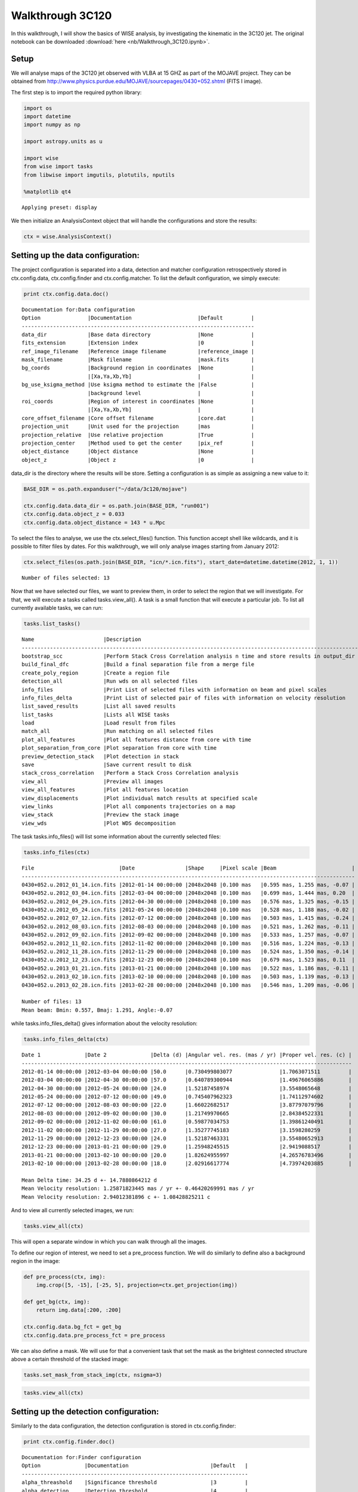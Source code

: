 
Walkthrough 3C120
=================

In this walkthrough, I will show the basics of WISE analysis, by
investigating the kinematic in the 3C120 jet. The original notebook can be downloaded :download:`here <nb/Walkthrough_3C120.ipynb>`.

Setup
-----

We will analyse maps of the 3C120 jet observed with VLBA at 15 GHZ as
part of the MOJAVE project. They can be obtained from
http://www.physics.purdue.edu/MOJAVE/sourcepages/0430+052.shtml (FITS I
image).

The first step is to import the required python library:

.. code-block:: python

    import os
    import datetime
    import numpy as np
    
    import astropy.units as u
    
    import wise
    from wise import tasks
    from libwise import imgutils, plotutils, nputils
    
    %matplotlib qt4

.. parsed-literal::

    Applying preset: display


We then initialize an AnalysisContext object that will handle the
configurations and store the results:

.. code-block:: python

    ctx = wise.AnalysisContext()

Setting up the data configuration:
---------------------------------

The project configuration is separated into a data, detection and matcher configuration 
retrospectively stored in ctx.config.data, ctx.config.finder and ctx.config.matcher. 
To list the default configuration, we simply execute:

.. code-block:: python

    print ctx.config.data.doc()

.. parsed-literal::

    Documentation for:Data configuration
    Option               |Documentation                     |Default         |
    --------------------------------------------------------------------------
    data_dir             |Base data directory               |None            |
    fits_extension       |Extension index                   |0               |
    ref_image_filename   |Reference image filename          |reference_image |
    mask_filename        |Mask filename                     |mask.fits       |
    bg_coords            |Background region in coordinates  |None            |
                         |[Xa,Ya,Xb,Yb]                     |                |
    bg_use_ksigma_method |Use ksigma method to estimate the |False           |
                         |background level                  |                |
    roi_coords           |Region of interest in coordinates |None            |
                         |[Xa,Ya,Xb,Yb]                     |                |
    core_offset_filename |Core offset filename              |core.dat        |
    projection_unit      |Unit used for the projection      |mas             |
    projection_relative  |Use relative projection           |True            |
    projection_center    |Method used to get the center     |pix_ref         |
    object_distance      |Object distance                   |None            |
    object_z             |Object z                          |0               |

data\_dir is the directory where the results will be store. Setting a
configuration is as simple as assigning a new value to it:

.. code-block:: python

    BASE_DIR = os.path.expanduser("~/data/3c120/mojave")
    
    ctx.config.data.data_dir = os.path.join(BASE_DIR, "run001")
    ctx.config.data.object_z = 0.033
    ctx.config.data.object_distance = 143 * u.Mpc

To select the files to analyse, we use the ctx.select\_files() function.
This function accept shell like wildcards, and it is possible to filter
files by dates. For this walkthrough, we will only analyse images
starting from January 2012:

.. code-block:: python

    ctx.select_files(os.path.join(BASE_DIR, "icn/*.icn.fits"), start_date=datetime.datetime(2012, 1, 1))

.. parsed-literal::

    Number of files selected: 13

Now that we have selected our files, we want to preview them, in order
to select the region that we will investigate. For that, we will execute
a tasks called tasks.view\_all(). A task is a small function that
will execute a particular job. To list all currently available tasks,
we can run:

.. code-block:: python

    tasks.list_tasks()

.. parsed-literal::

    Name                      |Description                                                                     |
    ------------------------------------------------------------------------------------------------------------
    bootstrap_scc             |Perform Stack Cross Correlation analysis n time and store results in output_dir |
    build_final_dfc           |Build a final separation file from a merge file                                 |
    create_poly_region        |Create a region file                                                            |
    detection_all             |Run wds on all selected files                                                   |
    info_files                |Print List of selected files with information on beam and pixel scales          |
    info_files_delta          |Print List of selected pair of files with information on velocity resolution    |
    list_saved_results        |List all saved results                                                          |
    list_tasks                |Lists all WISE tasks                                                            |
    load                      |Load result from files                                                          |
    match_all                 |Run matching on all selected files                                              |
    plot_all_features         |Plot all features distance from core with time                                  |
    plot_separation_from_core |Plot separation from core with time                                             |
    preview_detection_stack   |Plot detection in stack                                                         |
    save                      |Save current result to disk                                                     |
    stack_cross_correlation   |Perform a Stack Cross Correlation analysis                                      |
    view_all                  |Preview all images                                                              |
    view_all_features         |Plot all features location                                                      |
    view_displacements        |Plot individual match results at specified scale                                |
    view_links                |Plot all components trajectories on a map                                       |
    view_stack                |Preview the stack image                                                         |
    view_wds                  |Plot WDS decomposition                                                          |
    


The task tasks.info\_files() will list some information about the
currently selected files:

.. code-block:: python

    tasks.info_files(ctx)

.. parsed-literal::

    File                           |Date                |Shape     |Pixel scale |Beam                        |
    ----------------------------------------------------------------------------------------------------------
    0430+052.u.2012_01_14.icn.fits |2012-01-14 00:00:00 |2048x2048 |0.100 mas   |0.595 mas, 1.255 mas, -0.07 |
    0430+052.u.2012_03_04.icn.fits |2012-03-04 00:00:00 |2048x2048 |0.100 mas   |0.699 mas, 1.444 mas, 0.20  |
    0430+052.u.2012_04_29.icn.fits |2012-04-30 00:00:00 |2048x2048 |0.100 mas   |0.576 mas, 1.325 mas, -0.15 |
    0430+052.u.2012_05_24.icn.fits |2012-05-24 00:00:00 |2048x2048 |0.100 mas   |0.528 mas, 1.188 mas, -0.02 |
    0430+052.u.2012_07_12.icn.fits |2012-07-12 00:00:00 |2048x2048 |0.100 mas   |0.503 mas, 1.415 mas, -0.24 |
    0430+052.u.2012_08_03.icn.fits |2012-08-03 00:00:00 |2048x2048 |0.100 mas   |0.521 mas, 1.262 mas, -0.11 |
    0430+052.u.2012_09_02.icn.fits |2012-09-02 00:00:00 |2048x2048 |0.100 mas   |0.533 mas, 1.257 mas, -0.07 |
    0430+052.u.2012_11_02.icn.fits |2012-11-02 00:00:00 |2048x2048 |0.100 mas   |0.516 mas, 1.224 mas, -0.13 |
    0430+052.u.2012_11_28.icn.fits |2012-11-29 00:00:00 |2048x2048 |0.100 mas   |0.524 mas, 1.350 mas, -0.14 |
    0430+052.u.2012_12_23.icn.fits |2012-12-23 00:00:00 |2048x2048 |0.100 mas   |0.679 mas, 1.523 mas, 0.11  |
    0430+052.u.2013_01_21.icn.fits |2013-01-21 00:00:00 |2048x2048 |0.100 mas   |0.522 mas, 1.186 mas, -0.11 |
    0430+052.u.2013_02_10.icn.fits |2013-02-10 00:00:00 |2048x2048 |0.100 mas   |0.503 mas, 1.139 mas, -0.13 |
    0430+052.u.2013_02_28.icn.fits |2013-02-28 00:00:00 |2048x2048 |0.100 mas   |0.546 mas, 1.209 mas, -0.06 |
    
    Number of files: 13
    Mean beam: Bmin: 0.557, Bmaj: 1.291, Angle:-0.07


while tasks.info\_files\_delta() gives information about the
velocity resolution:

.. code-block:: python

    tasks.info_files_delta(ctx)

.. parsed-literal::

    Date 1              |Date 2              |Delta (d) |Angular vel. res. (mas / yr) |Proper vel. res. (c) |
    ---------------------------------------------------------------------------------------------------------
    2012-01-14 00:00:00 |2012-03-04 00:00:00 |50.0      |0.730499803077               |1.7063071511         |
    2012-03-04 00:00:00 |2012-04-30 00:00:00 |57.0      |0.640789300944               |1.49676065886        |
    2012-04-30 00:00:00 |2012-05-24 00:00:00 |24.0      |1.52187458974                |3.5548065648         |
    2012-05-24 00:00:00 |2012-07-12 00:00:00 |49.0      |0.745407962323               |1.74112974602        |
    2012-07-12 00:00:00 |2012-08-03 00:00:00 |22.0      |1.66022682517                |3.87797079796        |
    2012-08-03 00:00:00 |2012-09-02 00:00:00 |30.0      |1.21749970665                |2.84384522331        |
    2012-09-02 00:00:00 |2012-11-02 00:00:00 |61.0      |0.59877034753                |1.39861240491        |
    2012-11-02 00:00:00 |2012-11-29 00:00:00 |27.0      |1.35277745183                |3.1598280259         |
    2012-11-29 00:00:00 |2012-12-23 00:00:00 |24.0      |1.52187463331                |3.55480652913        |
    2012-12-23 00:00:00 |2013-01-21 00:00:00 |29.0      |1.25948245515                |2.9419088517         |
    2013-01-21 00:00:00 |2013-02-10 00:00:00 |20.0      |1.82624955997                |4.26576783496        |
    2013-02-10 00:00:00 |2013-02-28 00:00:00 |18.0      |2.02916617774                |4.73974203885        |
    
    Mean Delta time: 34.25 d +- 14.7880864212 d
    Mean Velocity resolution: 1.25871823445 mas / yr +- 0.46420269991 mas / yr
    Mean Velocity resolution: 2.94012381896 c +- 1.08428825211 c


And to view all currently selected images, we run:

.. code-block:: python

    tasks.view_all(ctx)

This will open a separate window in which you can walk through all the
images.

.. image:: imgs/3c120/view_all.png 
   :width: 400px

To define our region of interest, we need to set a pre\_process
function. We will do similarly to define also a background region in the
image:

.. code-block:: python

    def pre_process(ctx, img):
        img.crop([5, -15], [-25, 5], projection=ctx.get_projection(img))
    
    def get_bg(ctx, img):
        return img.data[:200, :200]
    
    ctx.config.data.bg_fct = get_bg
    ctx.config.data.pre_process_fct = pre_process

We can also define a mask. We will use for that a convenient task that
set the mask as the brightest connected structure above a certain
threshold of the stacked image:

.. code-block:: python

    tasks.set_mask_from_stack_img(ctx, nsigma=3)

.. code-block:: python

    tasks.view_all(ctx)

.. image:: imgs/3c120/view_all_crop_mask2.png
   :width: 500px

Setting up the detection configuration:
--------------------------------------

Similarly to the data configuration, the detection configuration is
stored in ctx.config.finder:

.. code-block:: python

    print ctx.config.finder.doc()

.. parsed-literal::

    Documentation for:Finder configuration
    Option              |Documentation                          |Default   |
    ------------------------------------------------------------------------
    alpha_threashold    |Significance threshold                 |3         |
    alpha_detection     |Detection threshold                    |4         |
    min_scale           |Minimum Wavelet scale                  |1         |
    max_scale           |Maximum Wavelet scale                  |4         |
    use_iwd             |Use Intermediate Wavelet Decomposition |False     |
    exclude_border_dist |Number of pixel from border to exclude |1         |    


We will perform the analysis for scales 2 and 3, with intermediate scale
wavelet decomposition:

.. code-block:: python

    ctx.config.finder.min_scale = 2
    ctx.config.finder.max_scale = 4
    ctx.config.finder.use_iwd = True

Running the detection task
---------------------

Starting the detection is done with a task:

.. code-block:: python

    tasks.detection_all(ctx)

.. parsed-literal::

    
    Start detection on: FitsImage(0430+052.u.2012_01_14.icn.fits)
    Start detection on: FitsImage(0430+052.u.2012_03_04.icn.fits)
    Start detection on: FitsImage(0430+052.u.2012_04_29.icn.fits)
    Start detection on: FitsImage(0430+052.u.2012_05_24.icn.fits)
    Start detection on: FitsImage(0430+052.u.2012_07_12.icn.fits)
    Start detection on: FitsImage(0430+052.u.2012_08_03.icn.fits)
    Start detection on: FitsImage(0430+052.u.2012_09_02.icn.fits)
    Start detection on: FitsImage(0430+052.u.2012_11_02.icn.fits)
    Start detection on: FitsImage(0430+052.u.2012_11_28.icn.fits)
    Start detection on: FitsImage(0430+052.u.2012_12_23.icn.fits)
    Start detection on: FitsImage(0430+052.u.2013_01_21.icn.fits)
    Start detection on: FitsImage(0430+052.u.2013_02_10.icn.fits)
    Start detection on: FitsImage(0430+052.u.2013_02_28.icn.fits)


Different tasks can be used to look at the results:

.. code-block:: python

    tasks.view_wds(ctx, scales=[4, 8])

.. image:: imgs/3c120/view_wds.png
   :width: 500px

.. code-block:: python

    tasks.plot_all_features(ctx, scales=[4, 8], pa=True, feature_filter=wise.DfcFilter(0.1, 18, u.mas))

.. image:: imgs/3c120/plot_all_features.png
   :width: 500px

Setting up the matching configuration:
-------------------------------------

The matching configuration is stored in ctx.config.matcher:

.. code-block:: python

    print ctx.config.matcher.doc()

.. parsed-literal::

    Documentation for:Matcher configuration
    Option                          |Documentation                            |Default                                 |
    --------------------------------------------------------------------------------------------------------------------
    use_upper_info                  |Use Pyramidal scheme for matching        |True                                    |
    upper_info_average_tol_factor   |Tolerance factor that define the number  |10                                      |
                                    |of features for average upper delta      |                                        |
                                    |calculation                              |                                        |
    mscsc2_upper_delta_bonus_range  |Bonus for delta close to upper delta     |0.4                                     |
    mscsc2_nitems_bonus_range       |Bonus for fewer merge                    |0.4                                     |
    simple_merge                    |MSCI: use segment merging                |True                                    |
    correlation_threshold           |Correlation threshold                    |0.65                                    |
    ignore_features_at_border       |Ignore feature art border for matching   |False                                   |
    features_at_border_k1           |At border param k1                       |0.5                                     |
    features_at_border_k2           |At border param k2                       |0.25                                    |
    features_at_border_k3           |At border param k3                       |0.25                                    |
    maximum_delta                   |Deprecated: use delta_range_filter       |40                                      |
    range_delta_x                   |Deprecated: use delta_range_filter       |[-40, 40]                               |
    range_delta_y                   |Deprecated: use delta_range_filter       |[-40, 40]                               |
    increase_tol_for_no_input_delta |Increase tolerance when no initial guess |True                                    |
    delta_range_filter              |Delta range filter                       |None                                    |
    mscsc_max_merge                 |MSCSC: Maximum number of segment merged  |3                                       |
    tolerance_factor                |Tolerance factor                         |1                                       |
    method_klass                    |Matching method                          |<class 'wise.matcher.ScaleMatcherMSCC'> |
    no_input_no_match_scales        |List of scales at which no match is      |[]                                      |
                                    |performed if no initial guess            |                                        |
    min_scale_tolerance             |Per scale tolerance factor               |{2: 4, 3: 4, 4: 6}                      |
    find_distance_mode              |Method used for distance measure         |min                                     |
    mscsc2_smooth                   |Apply smooth on merged features before   |True                                    |
                                    |correlation                              |                                        |
    

We will use the method ScaleMatcherMSCSC2 for the matching job. We also
restrict the range of allowed displacement with a DeltaRangeFilter:

.. code-block:: python

    JET_ANGLE = -0.4 * u.rad
    direction = np.array([-np.cos(JET_ANGLE), np.sin(JET_ANGLE)])
    
    delta_filter = wise.DeltaRangeFilter([-1, 10], [-4, 4], unit=u.mas / u.year, x_dir=direction, pix_limit=4)
    
    ctx.config.matcher.delta_range_filter = delta_filter
    ctx.config.matcher.ignore_features_at_border = True
    ctx.config.matcher.tolerance_factor = 1.5
    ctx.config.matcher.method_klass = wise.ScaleMatcherMSCSC2

Running the matching task
--------------------

Starting the matching is also done with a task:

.. code-block:: python

    tasks.match_all(ctx)

Several tasks are available to view the results.

We can look displacements from epoch to epoch individually at a specified
scale. The scale parameter in all tasks is in pixel.

.. code-block:: python

    tasks.view_displacements(ctx, 8)

.. image:: imgs/3c120/view_displacements.png
   :width: 500px

.. image:: imgs/3c120/view_displacements2.png
   :width: 500px

We can also view how the different components evolve as the travel away
from the core:

.. code-block:: python

    tasks.plot_separation_from_core(ctx)

.. image:: imgs/3c120/plot_separation_from_core_scale4.png
   :width: 500px
.. image:: imgs/3c120/plot_separation_from_core_scale8.png
   :width: 500px

plot\_separation\_from\_core() have several options. It is possible to
additionally plot the position angle of the features, and filter them:

.. code-block:: python

    tasks.plot_separation_from_core(ctx, min_link_size=4, pa=True, feature_filter=wise.DfcFilter(0.1, 20, u.mas))

.. image:: imgs/3c120/plot_separation_from_core_pa_scale4.png
   :width: 500px

.. image:: imgs/3c120/plot_separation_from_core_pa_scale8.png
   :width: 500px

We can also fit a fct to the trajectory. The task then return a
dictionary with all the fit result:

.. code-block:: python

    fit_result = tasks.plot_separation_from_core(ctx, scales=4, fit_fct=nputils.LinearFct, num=True, 
                                                     min_link_size=4, feature_filter=wise.DfcFilter(0.1, 20, u.mas))

.. image:: imgs/3c120/plot_separation_from_core_fit_scale4.png
   :width: 500px

.. code-block:: python

    for link, fit_fct in fit_result.items():
        print "Fit result for link %s: %.2f +- %.2f mas / year" % (link.get_id(), fit_fct.a, fit_fct.ea)

.. parsed-literal::

    Fit result for link 4:5: 1.74 +- 0.12 mas / year
    Fit result for link 4:7: 2.50 +- 0.09 mas / year
    Fit result for link 4:8: 2.99 +- 0.03 mas / year
    Fit result for link 4:4: 2.21 +- 0.81 mas / year
    Fit result for link 4:14: 0.56 +- 0.28 mas / year
    Fit result for link 4:9: 2.64 +- 0.08 mas / year
    Fit result for link 4:6: 2.40 +- 0.08 mas / year


To view the trajectories on a map, we can set first a reference image
that will be used as background. We will use a stacked image of the all
set using a convenient tasks for that:

.. code-block:: python

    tasks.set_stack_image_as_ref(ctx)

.. code-block:: python

    tasks.view_links(ctx, contour=True, levels=np.logspace(-3.5, 0.5, 20), map_cmap='gray')

.. image:: imgs/3c120/view_links.png
   :width: 500px

The result can be saved on disk using the save() task:

.. code-block:: python

    tasks.save(ctx, "walkthrough_test")

.. parsed-literal::

    Saved MultiScaleImageSet @ /homes/fmertens/data/3c120/mojave/run001/walkthrough_test/walkthrough_test.ms.dat
    Saved link builder @ /homes/fmertens/data/3c120/mojave/run001/walkthrough_test/walkthrough_test_4.ms.dfc.dat
    Saved link builder @ /homes/fmertens/data/3c120/mojave/run001/walkthrough_test/walkthrough_test_6.ms.dfc.dat
    Saved link builder @ /homes/fmertens/data/3c120/mojave/run001/walkthrough_test/walkthrough_test_8.ms.dfc.dat
    Saved link builder @ /homes/fmertens/data/3c120/mojave/run001/walkthrough_test/walkthrough_test_12.ms.dfc.dat
    Saved image set @ /homes/fmertens/data/3c120/mojave/run001/walkthrough_test/walkthrough_test.set.dat


And can later be loaded using the load() task:

.. code-block:: python

    tasks.load(ctx, "walkthrough_test")

.. parsed-literal::

    Loaded image set from /homes/fmertens/data/3c120/mojave/run001/walkthrough_test/walkthrough_test.set.dat
    Loaded MultiScaleImageSet from /homes/fmertens/data/3c120/mojave/run001/walkthrough_test/walkthrough_test.ms.dat
    Loaded link builder from /homes/fmertens/data/3c120/mojave/run001/walkthrough_test/walkthrough_test_4.ms.dfc.dat
    Loaded link builder from /homes/fmertens/data/3c120/mojave/run001/walkthrough_test/walkthrough_test_6.ms.dfc.dat
    Loaded link builder from /homes/fmertens/data/3c120/mojave/run001/walkthrough_test/walkthrough_test_8.ms.dfc.dat
    Loaded link builder from /homes/fmertens/data/3c120/mojave/run001/walkthrough_test/walkthrough_test_12.ms.dfc.dat


Going further from the basics
-----------------------------

To explore further your results, the wise package provide different
options:

-  The full wise results can be obtained using either
   ctx.get\_detection\_result() or ctx.get\_match\_result() depending on
   your need. This later function return a MultiScaleMatchResultSet and a
   MultiScaleFeaturesLinkBuilder:

.. code-block:: python

    ms_result_set, ms_link_builder = ctx.get_match_result()

This is two different and compatible data structures that handle the
result in a different way. The MultiScaleFeaturesLinkBuilder contains a
set of FeaturesLinkBuilder object, one for each scale, and each of this
objects contains a set of FeaturesLink object. The
MultiScaleMatchResultSet contains a set of MultiScaleMatchResult one for
each epoch, which contains a set of ScaleMatchResult object for each
scales.

-  The results can also be loaded into a pandas data structure
   (http://pandas.pydata.org/):

.. code-block:: python

    data = tasks.get_velocities_data(ctx, min_link_size=4, scales=4)

data is a spreadsheet like object with attributes as columns. The
following attributes are provided:

.. code-block:: python

    print list(data.columns)

.. parsed-literal::

    ['angular_sep', 'angular_velocity', 'angular_velocity_error', 'angular_velocity_error_dec', 'angular_velocity_error_ra', 'dec', 'dec_error', 'delta_dec', 'delta_ra', 'delta_time', 'dfc', 'epoch', 'features', 'intensity', 'link_id', 'match', 'pa', 'proper_velocity', 'proper_velocity_error', 'proper_velocity_error_dec', 'proper_velocity_error_ra', 'ra', 'ra_error', 'scale', 'sep_pa', 'snr']


One can for example group the result by link\_id and display the
proper\_velocity with distance from the core for each detected segments:

.. code-block:: python

    ax = plotutils.subplots()
    for name, data_epoch in data.groupby('link_id'):
        ax.errorbar(data_epoch.dfc, data_epoch.proper_velocity, yerr=data_epoch.proper_velocity_error, ls='', marker='o')
    ax.set_ylim(0, 20)
    ax.set_xlabel("Distance from core (mas)")
    ax.set_ylabel("Apparent velocity (c)")

.. image:: imgs/3c120/pandas_velocity_plot.png
   :width: 500px

